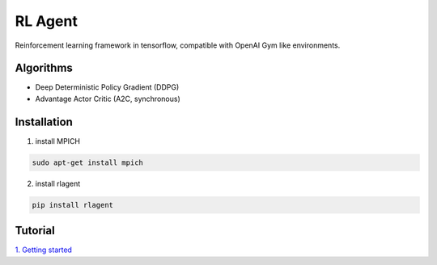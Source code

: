 RL Agent
********
Reinforcement learning framework in tensorflow, compatible with OpenAI Gym like environments.

Algorithms
==========
- Deep Deterministic Policy Gradient (DDPG)
- Advantage Actor Critic (A2C, synchronous)

Installation
============
1. install MPICH

.. code:: shell

    sudo apt-get install mpich

2. install rlagent

.. code:: shell

    pip install rlagent

Tutorial
========
`1. Getting started <https://github.com/YunjaeChoi/rlagent/blob/master/tutorial/rlagent_tutorial_1_getting_started.ipynb>`_
